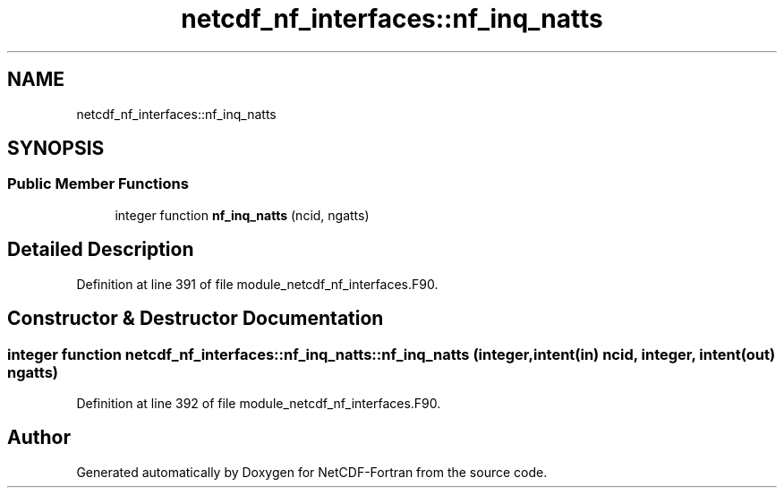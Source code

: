 .TH "netcdf_nf_interfaces::nf_inq_natts" 3 "Wed Jan 17 2018" "Version 4.5.0-development" "NetCDF-Fortran" \" -*- nroff -*-
.ad l
.nh
.SH NAME
netcdf_nf_interfaces::nf_inq_natts
.SH SYNOPSIS
.br
.PP
.SS "Public Member Functions"

.in +1c
.ti -1c
.RI "integer function \fBnf_inq_natts\fP (ncid, ngatts)"
.br
.in -1c
.SH "Detailed Description"
.PP 
Definition at line 391 of file module_netcdf_nf_interfaces\&.F90\&.
.SH "Constructor & Destructor Documentation"
.PP 
.SS "integer function netcdf_nf_interfaces::nf_inq_natts::nf_inq_natts (integer, intent(in) ncid, integer, intent(out) ngatts)"

.PP
Definition at line 392 of file module_netcdf_nf_interfaces\&.F90\&.

.SH "Author"
.PP 
Generated automatically by Doxygen for NetCDF-Fortran from the source code\&.
